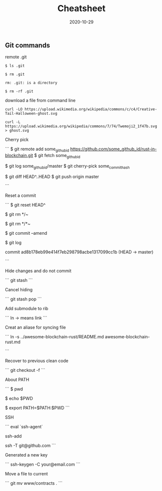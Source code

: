 #+title: Cheatsheet
#+date: 2020-10-29
#+HUGO_BASE_DIR: . 

:PROPERTIES:
:EXPORT_FILE_NAME: Cheatsheet
:EXPORT_DESCRIPTION: My cheatsheet
:END:

** Git commands

remote .git

#+begin_src
$ ls .git

$ rm .git

rm: .git: is a directory

$ rm -rf .git
#+end_src

download a file from command line

#+begin_src
curl -LO https://upload.wikimedia.org/wikipedia/commons/c/c4/Creative-Tail-Halloween-ghost.svg

curl -L https://upload.wikimedia.org/wikipedia/commons/7/74/Twemoji2_1f47b.svg > ghost.svg
#+end_src

Cherry pick

```
$ git remote add some_github_id https://github.com/some_github_id/rust-in-blockchain.git
$ git fetch some_github_id

$ git log some_github_id/master
$ git cherry-pick some_commit_hash

$ git diff HEAD^..HEAD
$ git push origin master

```

Reset a commit

```
$ git reset HEAD^

$ git rm */~

$ git rm */*~

$ git commit --amend

$ git log

commit ad8b178eb99e414f7eb298798acbe1317099cc1b (HEAD -> master)

```

Hide changes and do not commit

```
git stash
```

Cancel hiding

```
git stash pop 
```

Add submodule to rib

```
ln -> means link
```

Creat an aliase for syncing file 

```
ln -s ../awesome-blockchain-rust/README.md awesome-blockchain-rust.md 

```

Recover to previous clean code

```
git checkout -f 
```

About PATH

```
$ pwd

$ echo $PWD

$ export PATH=$PATH:$PWD
```

SSH

```
eval `ssh-agent`

ssh-add

ssh -T git@github.com 
```

Generated a new key

```
ssh-keygen -C your@email.com 
```


Move a file to current

```
git mv www/contracts .
```
